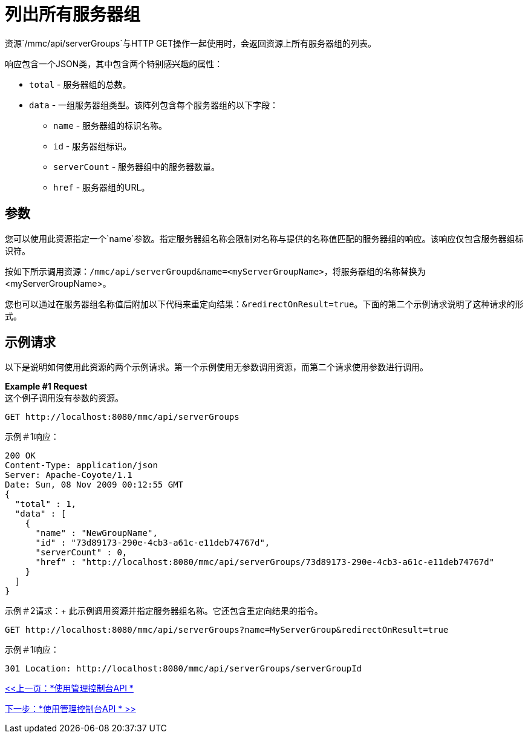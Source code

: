 = 列出所有服务器组

资源`/mmc/api/serverGroups`与HTTP GET操作一起使用时，会返回资源上所有服务器组的列表。

响应包含一个JSON类，其中包含两个特别感兴趣的属性：

*  `total`  - 服务器组的总数。
*  `data`  - 一组服务器组类型。该阵列包含每个服务器组的以下字段：
**  `name`  - 服务器组的标识名称。
**  `id`  - 服务器组标识。
**  `serverCount`  - 服务器组中的服务器数量。
**  `href`  - 服务器组的URL。

== 参数

您可以使用此资源指定一个`name`参数。指定服务器组名称会限制对名称与提供的名称值匹配的服务器组的响应。该响应仅包含服务器组标识符。

按如下所示调用资源：`/mmc/api/serverGroupd&name=<myServerGroupName>`，将服务器组的名称替换为<myServerGroupName>。

您也可以通过在服务器组名称值后附加以下代码来重定向结果：`&redirectOnResult=true`。下面的第二个示例请求说明了这种请求的形式。

== 示例请求

以下是说明如何使用此资源的两个示例请求。第一个示例使用无参数调用资源，而第二个请求使用参数进行调用。

*Example #1 Request* +
这个例子调用没有参数的资源。

[source, code]
----
GET http://localhost:8080/mmc/api/serverGroups
----

示例＃1响应：

[source, json, linenums]
----
200 OK
Content-Type: application/json
Server: Apache-Coyote/1.1
Date: Sun, 08 Nov 2009 00:12:55 GMT
{
  "total" : 1,
  "data" : [
    {
      "name" : "NewGroupName",
      "id" : "73d89173-290e-4cb3-a61c-e11deb74767d",
      "serverCount" : 0,
      "href" : "http://localhost:8080/mmc/api/serverGroups/73d89173-290e-4cb3-a61c-e11deb74767d"
    }
  ]
}
----

示例＃2请求：+
此示例调用资源并指定服务器组名称。它还包含重定向结果的指令。

[source, code]
----
GET http://localhost:8080/mmc/api/serverGroups?name=MyServerGroup&redirectOnResult=true
----

示例＃1响应：

[source, code]
----
301 Location: http://localhost:8080/mmc/api/serverGroups/serverGroupId
----

link:/mule-management-console/v/3.2/using-the-management-console-api[<<上一页：*使用管理控制台API *]

link:/mule-management-console/v/3.2/using-the-management-console-api[下一步：*使用管理控制台API * >>]

